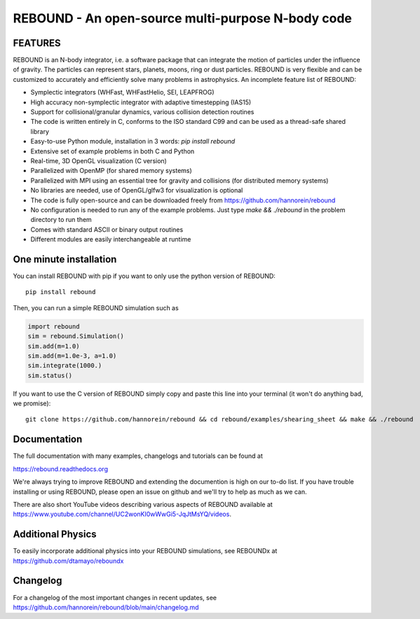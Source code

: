 REBOUND - An open-source multi-purpose N-body code
==================================================

.. image:: https://img.shields.io/badge/rebound-v3.17.0-green.svg?style=flat
    :target: https://rebound.readthedocs.org
.. image:: https://badge.fury.io/py/rebound.svg
    :target: https://badge.fury.io/py/rebound
.. image:: https://img.shields.io/badge/license-GPL-green.svg?style=flat 
    :target: https://github.com/hannorein/rebound/blob/main/LICENSE
.. image:: https://img.shields.io/travis/hannorein/rebound/main.svg?style=flat 
    :target: https://travis-ci.org/hannorein/rebound/
.. image:: https://codecov.io/gh/hannorein/rebound/branch/main/graph/badge.svg
    :target: https://codecov.io/gh/hannorein/rebound    
.. image:: https://img.shields.io/badge/arXiv-1110.4876-green.svg?style=flat 
    :target: https://arxiv.org/abs/1110.4876
.. image:: https://img.shields.io/badge/arXiv-1409.4779-green.svg?style=flat 
    :target: https://arxiv.org/abs/1409.4779
.. image:: https://img.shields.io/badge/arXiv-1506.01084-green.svg?style=flat 
    :target: https://arxiv.org/abs/1506.01084
.. image:: https://img.shields.io/badge/arXiv-1603.03424-green.svg?style=flat 
    :target: https://arxiv.org/abs/1603.03424 
.. image:: https://img.shields.io/badge/arXiv-1701.07423-green.svg?style=flat 
    :target: https://arxiv.org/abs/1701.07423
.. image:: https://img.shields.io/badge/arXiv-1704.07715-green.svg?style=flat 
    :target: https://arxiv.org/abs/1704.07715
.. image:: https://img.shields.io/badge/arXiv-1903.04972-green.svg?style=flat 
    :target: https://arxiv.org/abs/1903.04972
.. image:: https://img.shields.io/badge/arXiv-1907.11335-green.svg?style=flat 
    :target: https://arxiv.org/abs/1907.11335
.. image:: https://readthedocs.org/projects/rebound/badge/?version=latest
    :target: https://rebound.readthedocs.io/en/latest/?badge=latest
.. image:: https://mybinder.org/badge_logo.svg 
    :target: https://mybinder.org/v2/gh/hannorein/rebound/main
    



FEATURES
--------

REBOUND is an N-body integrator, i.e. a software package that can integrate the motion of particles under the influence of gravity. The particles can represent stars, planets, moons, ring or dust particles. REBOUND is very flexible and can be customized to accurately and efficiently solve many problems in astrophysics.  An incomplete feature list of REBOUND:

* Symplectic integrators (WHFast, WHFastHelio, SEI, LEAPFROG)
* High accuracy non-symplectic integrator with adaptive timestepping (IAS15)
* Support for collisional/granular dynamics, various collision detection routines
* The code is written entirely in C, conforms to the ISO standard C99 and can be used as a thread-safe shared library
* Easy-to-use Python module, installation in 3 words: `pip install rebound`
* Extensive set of example problems in both C and Python
* Real-time, 3D OpenGL visualization (C version)
* Parallelized with OpenMP (for shared memory systems)
* Parallelized with MPI using an essential tree for gravity and collisions (for distributed memory systems)
* No libraries are needed, use of OpenGL/glfw3 for visualization is optional
* The code is fully open-source and can be downloaded freely from https://github.com/hannorein/rebound
* No configuration is needed to run any of the example problems. Just type `make && ./rebound` in the problem directory to run them
* Comes with standard ASCII or binary output routines 
* Different modules are easily interchangeable at runtime

One minute installation
-----------------------

You can install REBOUND with pip if you want to only use the python version of REBOUND::

    pip install rebound

Then, you can run a simple REBOUND simulation such as

.. code:: python

   import rebound
   sim = rebound.Simulation()
   sim.add(m=1.0)
   sim.add(m=1.0e-3, a=1.0)
   sim.integrate(1000.)
   sim.status()

If you want to use the C version of REBOUND simply copy and paste this line into your terminal (it won't do anything bad, we promise)::

    git clone https://github.com/hannorein/rebound && cd rebound/examples/shearing_sheet && make && ./rebound

 
Documentation
-------------
The full documentation with many examples, changelogs and tutorials can be found at

https://rebound.readthedocs.org

We're always trying to improve REBOUND and extending the documention is high on our to-do list.
If you have trouble installing or using REBOUND, please open an issue on github and we'll try to help as much as we can.

There are also short YouTube videos describing various aspects of REBOUND available at https://www.youtube.com/channel/UC2wonKI0wWwGi5-JqJtMsYQ/videos.

Additional Physics
------------------
To easily incorporate additional physics into your REBOUND simulations, see REBOUNDx at https://github.com/dtamayo/reboundx


Changelog
---------
For a changelog of the most important changes in recent updates, see https://github.com/hannorein/rebound/blob/main/changelog.md
